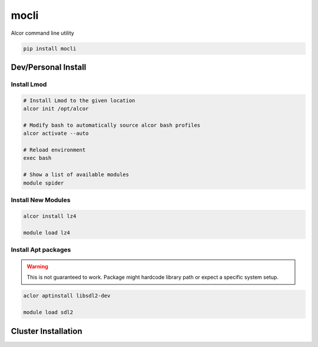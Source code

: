 mocli
=====

Alcor command line utility

.. code-block:: bash

   pip install mocli


Dev/Personal Install
--------------------

Install Lmod
^^^^^^^^^^^^

.. code-block::

   # Install Lmod to the given location
   alcor init /opt/alcor

   # Modify bash to automatically source alcor bash profiles
   alcor activate --auto

   # Reload environment
   exec bash

   # Show a list of available modules
   module spider


Install New Modules
^^^^^^^^^^^^^^^^^^^

.. code-block::

   alcor install lz4

   module load lz4


Install Apt packages
^^^^^^^^^^^^^^^^^^^^

.. warning::

   This is not guaranteed to work.
   Package might hardcode library path or expect a specific system setup.


.. code-block::

   aclor aptinstall libsdl2-dev

   module load sdl2


Cluster Installation
--------------------

